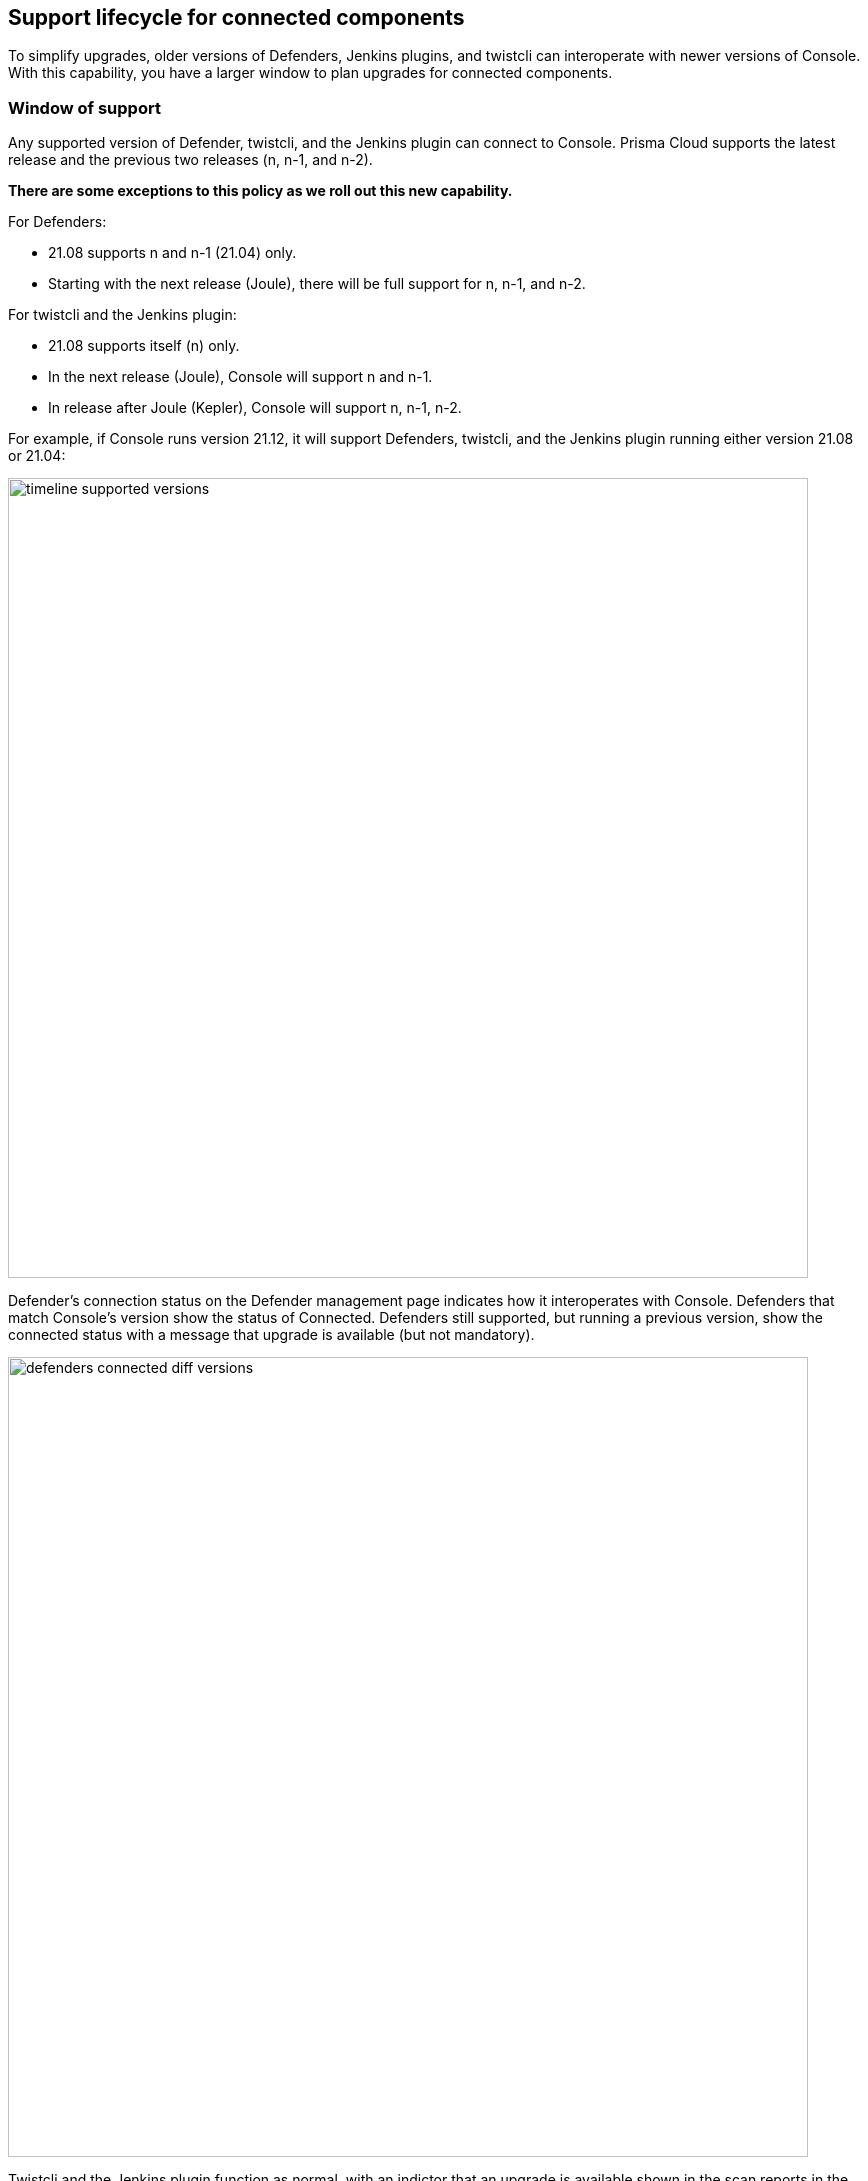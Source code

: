 ==  Support lifecycle for connected components

To simplify upgrades, older versions of Defenders, Jenkins plugins, and twistcli can interoperate with newer versions of Console.
With this capability, you have a larger window to plan upgrades for connected components.


=== Window of support

Any supported version of Defender, twistcli, and the Jenkins plugin can connect to Console.
Prisma Cloud supports the latest release and the previous two releases (n, n-1, and n-2).

*There are some exceptions to this policy as we roll out this new capability.*

For Defenders:

* 21.08 supports n and n-1 (21.04) only.
* Starting with the next release (Joule), there will be full support for n, n-1, and n-2.

For twistcli and the Jenkins plugin:

* 21.08 supports itself (n) only.
* In the next release (Joule), Console will support n and n-1.
* In release after Joule (Kepler), Console will support n, n-1, n-2.

For example, if Console runs version 21.12, it will support Defenders, twistcli, and the Jenkins plugin running either version 21.08 or 21.04:

image:timeline_supported_versions.png[width=800]

Defender's connection status on the Defender management page indicates how it interoperates with Console.
Defenders that match Console's version show the status of Connected.
Defenders still supported, but running a previous version, show the connected status with a message that upgrade is available (but not mandatory).

image:defenders_connected_diff_versions.png[width=800]

Twistcli and the Jenkins plugin function as normal, with an indictor that an upgrade is available shown in the scan reports in the Console web UI.


===  End of support

Once a version is no longer supported, any Defenders based on that version must be upgraded (mandatory).
For example, if Console runs 22.04, it will support Defenders running either 21.12 or 21.08, but will no longer support Defenders running on 21.04.

image:timeline_unsupported_version.png[width=800]

Defenders which are no longer within the support lifecycle will not be able to connect to the Console.
That state will be reflected on the Defender management page, with a status of *Disconnected* and an associated message that upgrade is required: 

image:defenders_diconnected.png[width=800]

Versions of twistcli and Jenkins plugin outside of the support lifecycle fail open.
Their requests to Console will be refused, but builds will pass.
Console returns a status of 400 Bad Request, which indicates an error due to the fact that the plugin version is no longer supported.
